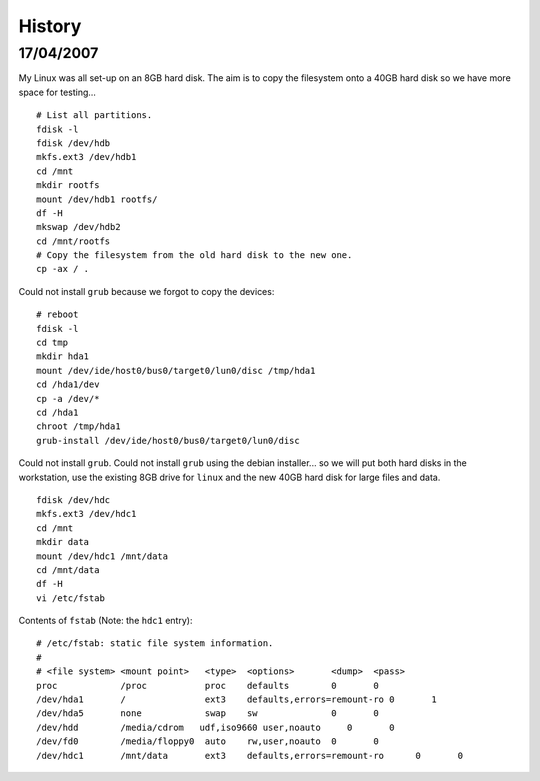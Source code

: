 History
*******

17/04/2007
==========

My Linux was all set-up on an 8GB hard disk.  The aim is to copy the
filesystem onto a 40GB hard disk so we have more space for testing...

::

  # List all partitions.
  fdisk -l
  fdisk /dev/hdb
  mkfs.ext3 /dev/hdb1
  cd /mnt
  mkdir rootfs
  mount /dev/hdb1 rootfs/
  df -H
  mkswap /dev/hdb2
  cd /mnt/rootfs
  # Copy the filesystem from the old hard disk to the new one.
  cp -ax / .

Could not install ``grub`` because we forgot to copy the devices:

::

  # reboot
  fdisk -l
  cd tmp
  mkdir hda1
  mount /dev/ide/host0/bus0/target0/lun0/disc /tmp/hda1
  cd /hda1/dev
  cp -a /dev/*
  cd /hda1
  chroot /tmp/hda1
  grub-install /dev/ide/host0/bus0/target0/lun0/disc

Could not install ``grub``.  Could not install ``grub`` using the debian
installer... so we will put both hard disks in the workstation, use the
existing 8GB drive for ``linux`` and the new 40GB hard disk for large files
and data.

::

  fdisk /dev/hdc
  mkfs.ext3 /dev/hdc1
  cd /mnt
  mkdir data
  mount /dev/hdc1 /mnt/data
  cd /mnt/data
  df -H
  vi /etc/fstab

Contents of ``fstab`` (Note: the ``hdc1`` entry):

::

  # /etc/fstab: static file system information.
  #
  # <file system> <mount point>   <type>  <options>       <dump>  <pass>
  proc            /proc           proc    defaults        0       0
  /dev/hda1       /               ext3    defaults,errors=remount-ro 0       1
  /dev/hda5       none            swap    sw              0       0
  /dev/hdd        /media/cdrom   udf,iso9660 user,noauto     0       0
  /dev/fd0        /media/floppy0  auto    rw,user,noauto  0       0
  /dev/hdc1       /mnt/data       ext3    defaults,errors=remount-ro      0       0


